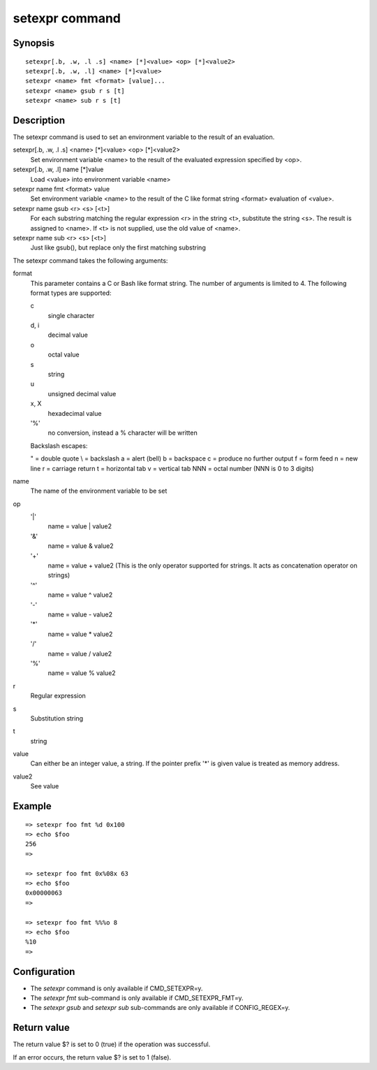 .. SPDX-License-Identifier: GPL-2.0+

.. index::
   single: setexpr (command)

setexpr command
===============

Synopsis
--------

::

    setexpr[.b, .w, .l .s] <name> [*]<value> <op> [*]<value2>
    setexpr[.b, .w, .l] <name> [*]<value>
    setexpr <name> fmt <format> [value]...
    setexpr <name> gsub r s [t]
    setexpr <name> sub r s [t]

Description
-----------

The setexpr command is used to set an environment variable to the result
of an evaluation.

setexpr[.b, .w, .l .s] <name> [*]<value> <op> [*]<value2>
     Set environment variable <name> to the result of the evaluated
     expression specified by <op>.

setexpr[.b, .w, .l] name [*]value
     Load <value> into environment variable <name>

setexpr name fmt <format> value
     Set environment variable <name> to the result of the C like
     format string <format> evaluation of <value>.

setexpr name gsub <r> <s> [<t>]
     For each substring matching the regular expression <r> in the
     string <t>, substitute the string <s>.
     The result is assigned to <name>.
     If <t> is not supplied, use the old value of <name>.

setexpr name sub <r> <s> [<t>]
     Just like gsub(), but replace only the first matching substring

The setexpr command takes the following arguments:

format
    This parameter contains a C or Bash like format string.
    The number of arguments is limited to 4.
    The following format types are supported:

    c
        single character
    d, i
        decimal value
    o
        octal value
    s
        string
    u
        unsigned decimal value
    x, X
        hexadecimal value
    '%'
        no conversion, instead a % character will be written

    Backslash escapes:

    \" = double quote
    \\ = backslash
    \a = alert (bell)
    \b = backspace
    \c = produce no further output
    \f = form feed
    \n = new line
    \r = carriage return
    \t = horizontal tab
    \v = vertical tab
    \NNN = octal number (NNN is 0 to 3 digits)

name
    The name of the environment variable to be set

op
    '|'
        name = value | value2
    '&'
        name = value & value2
    '+'
        name = value + value2
        (This is the only operator supported for strings.
	It acts as concatenation operator on strings)
    '^'
        name = value ^ value2
    '-'
        name = value - value2
    '*'
        name = value * value2
    '/'
        name = value / value2
    '%'
        name = value % value2

r
    Regular expression

s
    Substitution string

t
    string

value
    Can either be an integer value, a string.
    If the pointer prefix '*' is given value is treated as memory address.

value2
    See value

Example
-------

::

    => setexpr foo fmt %d 0x100
    => echo $foo
    256
    =>

    => setexpr foo fmt 0x%08x 63
    => echo $foo
    0x00000063
    =>

    => setexpr foo fmt %%%o 8
    => echo $foo
    %10
    =>

Configuration
-------------

* The *setexpr* command is only available if CMD_SETEXPR=y.
* The *setexpr fmt* sub-command is only available if CMD_SETEXPR_FMT=y.
* The *setexpr gsub* and *setexpr sub* sub-commands are only available if
  CONFIG_REGEX=y.

Return value
------------

The return value $? is set to 0 (true) if the operation was successful.

If an error occurs, the return value $? is set to 1 (false).
